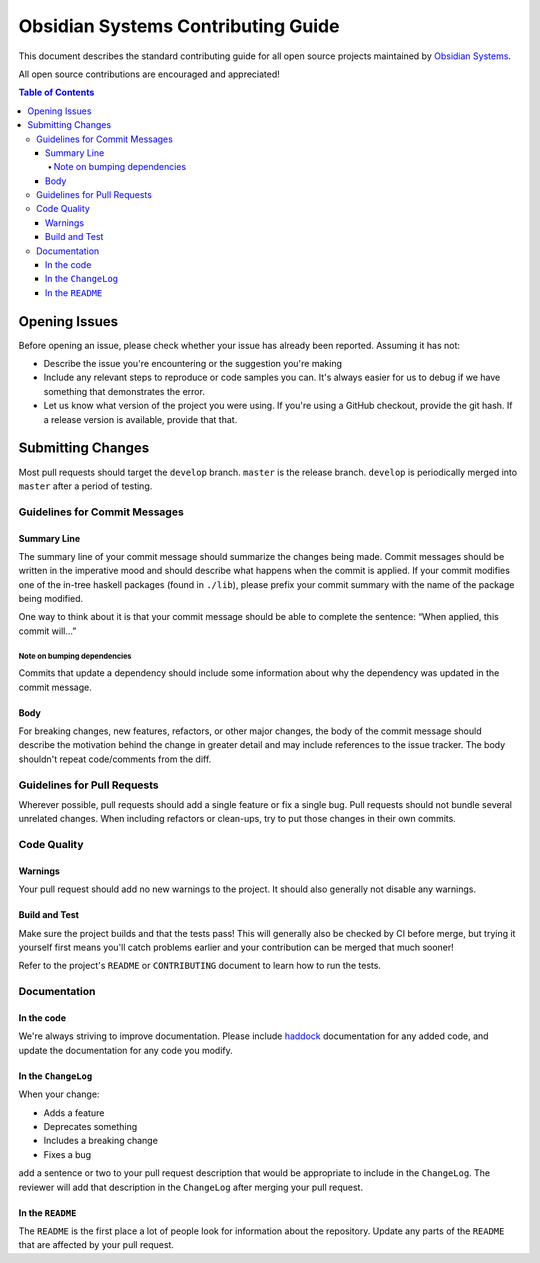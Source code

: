 ***********************************
Obsidian Systems Contributing Guide
***********************************

This document describes the standard contributing guide for all open source projects maintained by `Obsidian Systems <https://obsidian.systems>`_.

All open source contributions are encouraged and appreciated!

.. contents:: Table of Contents

Opening Issues
--------------

Before opening an issue, please check whether your issue has already been reported. Assuming it has not:

- Describe the issue you're encountering or the suggestion you're making
- Include any relevant steps to reproduce or code samples you can. It's always easier for us to debug if we have something that demonstrates the error.
- Let us know what version of the project you were using. If you're using a GitHub checkout, provide the git hash. If a release version is available, provide that that.

Submitting Changes
------------------

Most pull requests should target the ``develop`` branch. ``master`` is the release branch. ``develop`` is periodically merged into ``master`` after a period of testing.

Guidelines for Commit Messages
~~~~~~~~~~~~~~~~~~~~~~~~~~~~~~

Summary Line
^^^^^^^^^^^^

The summary line of your commit message should summarize the changes being made. Commit messages should be written in the imperative mood and should describe what happens when the commit is applied. If your commit modifies one of the in-tree haskell packages (found in ``./lib``), please prefix your commit summary with the name of the package being modified.

One way to think about it is that your commit message should be able to complete the sentence: “When applied, this commit will…”

Note on bumping dependencies
''''''''''''''''''''''''''''

Commits that update a dependency should include some information about why the dependency was updated in the commit message.

Body
^^^^

For breaking changes, new features, refactors, or other major changes, the body of the commit message should describe the motivation behind the change in greater detail and may include references to the issue tracker. The body shouldn't repeat code/comments from the diff.

Guidelines for Pull Requests
~~~~~~~~~~~~~~~~~~~~~~~~~~~~

Wherever possible, pull requests should add a single feature or fix a single bug. Pull requests should not bundle several unrelated changes. When including refactors or clean-ups, try to put those changes in their own commits.

Code Quality
~~~~~~~~~~~~

Warnings
^^^^^^^^

Your pull request should add no new warnings to the project. It should also generally not disable any warnings.

Build and Test
^^^^^^^^^^^^^^

Make sure the project builds and that the tests pass! This will generally also be checked by CI before merge, but trying it yourself first means you'll catch problems earlier and your contribution can be merged that much sooner!

Refer to the project's ``README`` or ``CONTRIBUTING`` document to learn how to run the tests.

Documentation
~~~~~~~~~~~~~

In the code
^^^^^^^^^^^

We're always striving to improve documentation. Please include `haddock <https://haskell-haddock.readthedocs.io/en/latest/index.html>`__ documentation for any added code, and update the documentation for any code you modify.

In the ``ChangeLog``
^^^^^^^^^^^^^^^^^^^^

When your change:

- Adds a feature
- Deprecates something
- Includes a breaking change
- Fixes a bug

add a sentence or two to your pull request description that would be appropriate to include in the ``ChangeLog``. The reviewer will add that description in the ``ChangeLog`` after merging your pull request.

In the ``README``
^^^^^^^^^^^^^^^^^

The ``README`` is the first place a lot of people look for information about the repository. Update any parts of the ``README`` that are affected by your pull request.
